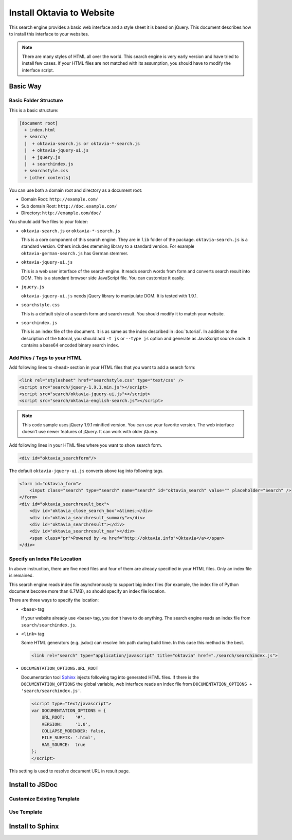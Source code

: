 ==========================
Install Oktavia to Website
==========================

This search engine provides a basic web interface and a style sheet it is based on jQuery. This document describes how to install this interface to your websites.

.. note::

   There are many styles of HTML all over the world. This search engine is very early version and have tried to install few cases.
   If your HTML files are not matched with its assumption, you should have to modify the interface script.

Basic Way
=========

Basic Folder Structure
----------------------

This is a basic structure:

.. code-block:: none

   [document root]
     + index.html
     + search/
     |  + oktavia-search.js or oktavia-*-search.js
     |  + oktavia-jquery-ui.js
     |  + jquery.js
     |  + searchindex.js
     + searchstyle.css
     + [other contents]

You can use both a domain root and directory as a document root:

* Domain Root: ``http://example.com/``
* Sub domain Root: ``http://doc.example.com/``
* Directory: ``http://example.com/doc/``

You should add five files to your folder:

* ``oktavia-search.js`` or ``oktavia-*-search.js``

  This is a core component of this search engine. They are in ``lib`` folder of the package. ``oktavia-search.js`` is a standard version. Others includes stemming library to a standard version.
  For example ``oktavia-german-search.js`` has German stemmer.

* ``oktavia-jquery-ui.js``

  This is a web user interface of the search engine. It reads search words from form and converts search result into DOM. This is a standard browser side JavaScript file. You can customize it easily.

* ``jquery.js``

  ``oktavia-jquery-ui.js`` needs jQuery library to manipulate DOM. It is tested with 1.9.1.

* ``searchstyle.css``

  This is a default style of a search form and search result. You should modify it to match your website.

* ``searchindex.js``

  This is an index file of the document. It is as same as the index described in :doc:`tutorial`.
  In addition to the description of the tutorial, you should add ``-t js`` or ``--type js`` option and generate as JavaScript source code.
  It contains a base64 encoded binary search index.


Add Files / Tags to your HTML
-----------------------------

Add following lines to ``<head>`` section in your HTML files that you want to add a search form:

.. code-block:: html

   <link rel="stylesheet" href="searchstyle.css" type="text/css" />
   <script src="search/jquery-1.9.1.min.js"></script>
   <script src="search/oktavia-jquery-ui.js"></script>
   <script src="search/oktavia-english-search.js"></script>

.. note::

   This code sample uses jQuery 1.9.1 minified version. You can use your favorite version. The web interface doesn't use newer features of jQuery. It can work with older jQuery.

Add following lines in your HTML files where you want to show search form.

.. code-block:: html

   <div id="oktavia_searchform"/>

The default ``oktavia-jquery-ui.js`` converts above tag into following tags.

.. code-block:: html

   <form id="oktavia_form">
       <input class="search" type="search" name="search" id="oktavia_search" value="" placeholder="Search" />
   </form>
   <div id="oktavia_searchresult_box">
       <div id="oktavia_close_search_box">&times;</div>
       <div id="oktavia_searchresult_summary"></div>
       <div id="oktavia_searchresult"></div>
       <div id="oktavia_searchresult_nav"></div>
       <span class="pr">Powered by <a href="http://oktavia.info">Oktavia</a></span>
   </div>

Specify an Index File Location
------------------------------

In above instruction, there are five need files and four of them are already specified in your HTML files. Only an index file is remained.

This search engine reads index file asynchronously to support big index files (for example, the index file of Python document become more than 6.7MB),
so should specify an index file location.

There are three ways to specify the location:

* ``<base>`` tag

  If your website already use ``<base>`` tag, you don't have to do anything. The search engine reads an index file from ``search/searchindex.js``.

* ``<link>`` tag

  Some HTML generators (e.g. jsdoc) can resolve link path during build time. In this case this method is the best.

  .. code-block:: html

     <link rel="search" type="application/javascript" title="oktavia" href="./search/searchindex.js">

* ``DOCUMENTATION_OPTIONS.URL_ROOT``

  Documentation tool `Sphinx <http://sphinx-doc.org>`_ injects following tag into generated HTML files.
  If there is the ``DOCUMENTATION_OPTIONS`` the global variable, web interface reads an index file from ``DOCUMENTATION_OPTIONS + 'search/searchindex.js'``.

  .. code-block:: html

     <script type="text/javascript">
     var DOCUMENTATION_OPTIONS = {
         URL_ROOT:    '#',
         VERSION:     '1.0',
         COLLAPSE_MODINDEX: false,
         FILE_SUFFIX: '.html',
         HAS_SOURCE:  true
     };
     </script>

This setting is used to resolve document URL in result page.
 
Install to JSDoc
================

Customize Existing Template
---------------------------

Use Template
------------

Install to Sphinx
=================


